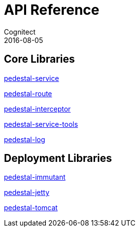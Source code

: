 = API Reference
Cognitect
2016-08-05
:jbake-type: page
:toc: macro
:icons: font
:section: api

== Core Libraries

link:pedestal-service/index.html[pedestal-service]

link:pedestal-route/index.html[pedestal-route]

link:pedestal-interceptor/index.html[pedestal-interceptor]

link:pedestal-service-tools/index.html[pedestal-service-tools]

link:pedestal-log/index.html[pedestal-log]

== Deployment Libraries

link:pedestal-immutant/index.html[pedestal-immutant]

link:pedestal-jetty/index.html[pedestal-jetty]

link:pedestal-tomcat/index.html[pedestal-tomcat]
